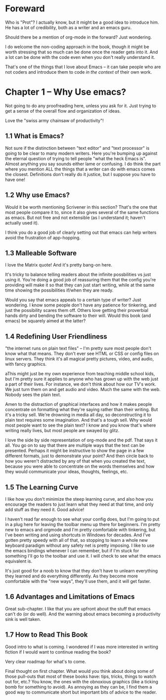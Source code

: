 * Foreward
Who is "Prot"? I actually know, but it might be a good idea to introduce him. He has a lot of credibility, both as a writer and an emacs guru.

Should there be a mention of org-mode in the forward? Just wondering.

I do welcome the non-coding approach in the book, though it might be worth stressing that so much can be done once the reader gets into it. And a lot can be done with the code even when you don't really understand it.

That's one of the things that I love about Emacs -- it can take people who are not coders and introduce them to code /in the context/ of their own work. 

* Chapter 1 -- Why Use emacs?

Not going to do any proofreading here, unless you ask for it. Just trying to get a sense of the overall flow and organization of ideas.

Love the "swiss army chainsaw of productivity"!

** 1.1 What is Emacs?

Not sure if the distinction between "text editor" and "text processor" is going to be clear to many modern writers. Here you're bumping up against the eternal question of trying to tell people "what the heck Emacs is". Almost anything you say sounds either lame or confusing. I do think the part where you mention ALL the things that a writer can do with emacs comes the closest. Definitions don't really do it justice, but I suppose you have to have one!

** 1.2 Why use Emacs?

Would it be worth mentioning Scrivener in this section? That's the one that most people compare it to, since it also gives several of the same functions as emacs. But not free and not extensible (as I understand it; haven't actually used it).

I think you do a good job of clearly setting out that emacs can help writers avoid the frustration of app-hopping.

** 1.3 Malleable Software

I love the Matrix quote! And it's pretty bang-on here.

It's tricky to balance telling readers about the infinite possbilities vs just using it. You're doing a good job of reassuring them that the config you're providing will make it so that they can just start writing, while at the same time showing the possibilities if/when they are ready.

Would you say that emacs appeals to a certain type of writer? Just wondering. I know some people don't have any patience for tinkering, and just the possibility scares them off. Others love getting their proverbial hands dirty and bending the software to their will. Would this book (and emacs) be squarely aimed at the latter?

** 1.4 Redefining User Friendliness

"the internet runs on plain text files" -- I'm pretty sure most people don't know what that means. They don't ever see HTML or CSS or config files on linux servers. They think it's all magical pretty pictures, video, and audio, with fancy graphics.

aThis might just be my own experience from teaching middle school kids, but I'm pretty sure it applies to anyone who has grown up with the web just a part of their lives. For instance, we don't think about how our TV's work. We just turn them on and get audio and video. Much the same with the web. Nobody sees the plain text.

Amen to the distraction of graphical interfaces and how it makes people concentrate on formatting what they're saying rather than their writing. But it's a tricky sell. We're drowning in media all day, so deconstructing it to plain text requires some imagination. And that's a tough sell. Why would most people want to see the plain text? I know and you know that's where writing really lives, but most people are swayed by glitz.

I love the side by side representation of org-mode and the pdf. That says it all. You go on to say that there are multiple ways that the text can be presented. Perhaps it might be instructive to show the page in a few different formats, just to demonstrate your point? And then circle back to how you weren't distracted by any of that when you created the text, because you were able to concentrate on the words themselves and how they would communicate your ideas, thoughts, feelings, etc.

** 1.5 The Learning Curve

I like how you don't minimize the steep learning curve, and also how you encourage the readers to just learn what they need at that time, and only add stuff as they need it. Good advice!

I haven't read far enough to see what your config does, but I'm going to put in a plug here for leaving the toolbar menu up there for beginners. I'm pretty new to emacs and orgmode and I'm pretty comfortable with tinkering, but I've been writing and using shortcuts in Windows for decades. And I've gotten pretty speedy with all of that, so stopping to learn a whole new keyboard paradigm without any safety net is pretty imposing. I like to use the emacs bindings whenever I can remember, but if I'm stuck for something I'll go to the toolbar and use it. I will check to see what the emacs equivalent is.

It's just good for a noob to know that they don't have to unlearn everything they learned and do everything differently. As they become more comfortable with the "new ways", they'll use them, and it will get faster.

** 1.6 Advantages and Limitations of Emacs

Great sub-chapter. I like that you are upfront about the stuff that emacs can't do (or do well). And the warning about emacs becoming a productivity sink is well taken.

** 1.7 How to Read This Book

Good intro to what is coming. I wondered if I was more interested in writing fiction if I would want to continue reading the book?

Very clear roadmap for what's to come.

Final thought on first chapter. What would you think about doing some of those pull-outs that most of these books have: tips, tricks, things to watch out for, etc.? You know, the ones with the obnoxious graphics (like a ticking bomb for something to avoid). As annoying as they can be, I find them a good way to communicate short but important bits of advice to the reader.











